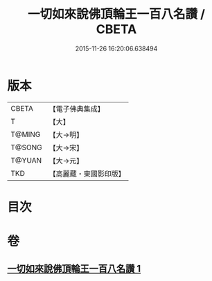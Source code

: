 #+TITLE: 一切如來說佛頂輪王一百八名讚 / CBETA
#+DATE: 2015-11-26 16:20:06.638494
* 版本
 |     CBETA|【電子佛典集成】|
 |         T|【大】     |
 |    T@MING|【大→明】   |
 |    T@SONG|【大→宋】   |
 |    T@YUAN|【大→元】   |
 |       TKD|【高麗藏・東國影印版】|

* 目次
* 卷
** [[file:KR6j0137_001.txt][一切如來說佛頂輪王一百八名讚 1]]
